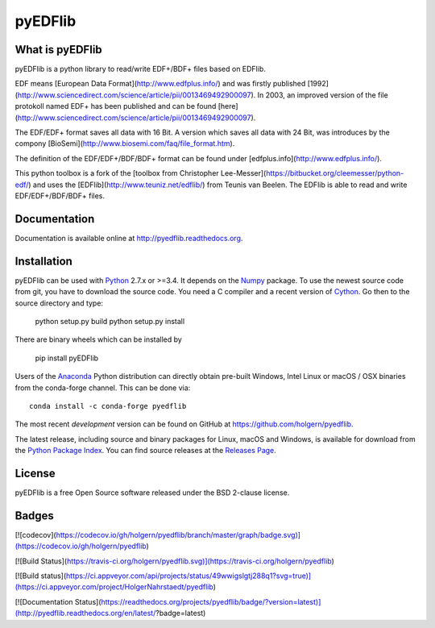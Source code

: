 pyEDFlib
========

What is pyEDFlib
----------------
pyEDFlib is a python library to read/write EDF+/BDF+ files based on EDFlib.

EDF means [European Data Format](http://www.edfplus.info/) and was firstly published [1992](http://www.sciencedirect.com/science/article/pii/0013469492900097).
In 2003, an improved version of the file protokoll named EDF+ has been published and can be found [here](http://www.sciencedirect.com/science/article/pii/0013469492900097).

The EDF/EDF+ format saves all data with 16 Bit. A version which saves all data with 24 Bit,
was introduces by the compony [BioSemi](http://www.biosemi.com/faq/file_format.htm).

The definition of the EDF/EDF+/BDF/BDF+ format can be found under [edfplus.info](http://www.edfplus.info/).

This python toolbox is a fork of the [toolbox from Christopher Lee-Messer](https://bitbucket.org/cleemesser/python-edf/)
and uses the [EDFlib](http://www.teuniz.net/edflib/) from Teunis van Beelen.
The EDFlib is able to read and write EDF/EDF+/BDF/BDF+ files.

Documentation
-------------

Documentation is available online at http://pyedflib.readthedocs.org.

Installation
------------

pyEDFlib can be used with `Python`_ 2.7.x or >=3.4. It depends on the `Numpy`_ package.
To use the newest source code from git, you have to download the source code.
You need a C compiler and a recent version of `Cython`_. Go then to the source directory and type:

    python setup.py build
    python setup.py install

There are binary wheels which can be installed by

    pip install pyEDFlib

Users of the Anaconda_ Python distribution can directly obtain pre-built
Windows, Intel Linux or macOS / OSX binaries from the conda-forge channel.
This can be done via::

    conda install -c conda-forge pyedflib


The most recent *development* version can be found on GitHub at
https://github.com/holgern/pyedflib.

The latest release, including source and binary packages for Linux,
macOS and Windows, is available for download from the `Python Package Index`_.
You can find source releases at the `Releases Page`_.

License
-------

pyEDFlib is a free Open Source software released under the BSD 2-clause license.

Badges
------

[![codecov](https://codecov.io/gh/holgern/pyedflib/branch/master/graph/badge.svg)](https://codecov.io/gh/holgern/pyedflib)

[![Build Status](https://travis-ci.org/holgern/pyedflib.svg)](https://travis-ci.org/holgern/pyedflib)

[![Build status](https://ci.appveyor.com/api/projects/status/49wwigslgtj288q1?svg=true)](https://ci.appveyor.com/project/HolgerNahrstaedt/pyedflib)

[![Documentation Status](https://readthedocs.org/projects/pyedflib/badge/?version=latest)](http://pyedflib.readthedocs.org/en/latest/?badge=latest)


.. _Cython: http://cython.org/
.. _Anaconda: https://www.continuum.io
.. _GitHub: https://github.com/holgern/pyedflib
.. _GitHub Issues: https://github.com/holgern/pyedflib/issues
.. _Numpy: http://www.numpy.org
.. _Python: http://python.org/
.. _Python Package Index: http://pypi.python.org/pypi/pyEDFlib/
.. _Releases Page: https://github.com/holgern/pyedflib/releases

